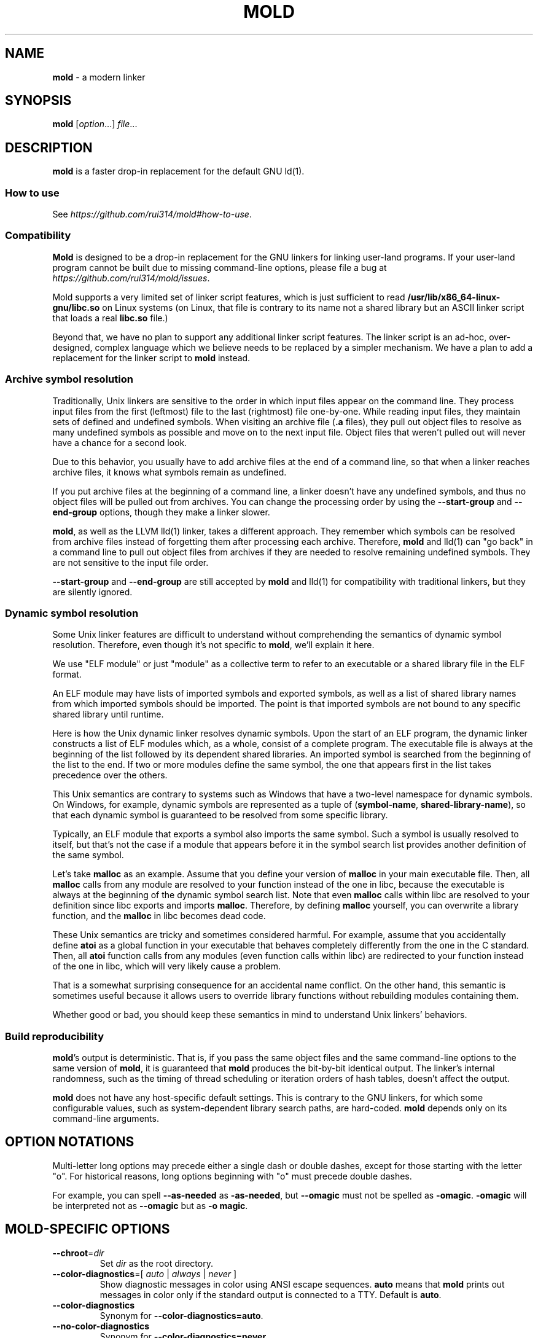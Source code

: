 .\" generated with Ronn-NG/v0.9.1
.\" http://github.com/apjanke/ronn-ng/tree/0.9.1
.TH "MOLD" "1" "August 2024" ""
.SH "NAME"
\fBmold\fR \- a modern linker
.SH "SYNOPSIS"
\fBmold\fR [\fIoption\fR\|\.\|\.\|\.] \fIfile\fR\|\.\|\.\|\.
.SH "DESCRIPTION"
\fBmold\fR is a faster drop\-in replacement for the default GNU ld(1)\.
.SS "How to use"
See \fIhttps://github\.com/rui314/mold#how\-to\-use\fR\.
.SS "Compatibility"
\fBMold\fR is designed to be a drop\-in replacement for the GNU linkers for linking user\-land programs\. If your user\-land program cannot be built due to missing command\-line options, please file a bug at \fIhttps://github\.com/rui314/mold/issues\fR\.
.P
Mold supports a very limited set of linker script features, which is just sufficient to read \fB/usr/lib/x86_64\-linux\-gnu/libc\.so\fR on Linux systems (on Linux, that file is contrary to its name not a shared library but an ASCII linker script that loads a real \fBlibc\.so\fR file\.)
.P
Beyond that, we have no plan to support any additional linker script features\. The linker script is an ad\-hoc, over\-designed, complex language which we believe needs to be replaced by a simpler mechanism\. We have a plan to add a replacement for the linker script to \fBmold\fR instead\.
.SS "Archive symbol resolution"
Traditionally, Unix linkers are sensitive to the order in which input files appear on the command line\. They process input files from the first (leftmost) file to the last (rightmost) file one\-by\-one\. While reading input files, they maintain sets of defined and undefined symbols\. When visiting an archive file (\fB\.a\fR files), they pull out object files to resolve as many undefined symbols as possible and move on to the next input file\. Object files that weren't pulled out will never have a chance for a second look\.
.P
Due to this behavior, you usually have to add archive files at the end of a command line, so that when a linker reaches archive files, it knows what symbols remain as undefined\.
.P
If you put archive files at the beginning of a command line, a linker doesn't have any undefined symbols, and thus no object files will be pulled out from archives\. You can change the processing order by using the \fB\-\-start\-group\fR and \fB\-\-end\-group\fR options, though they make a linker slower\.
.P
\fBmold\fR, as well as the LLVM lld(1) linker, takes a different approach\. They remember which symbols can be resolved from archive files instead of forgetting them after processing each archive\. Therefore, \fBmold\fR and lld(1) can "go back" in a command line to pull out object files from archives if they are needed to resolve remaining undefined symbols\. They are not sensitive to the input file order\.
.P
\fB\-\-start\-group\fR and \fB\-\-end\-group\fR are still accepted by \fBmold\fR and lld(1) for compatibility with traditional linkers, but they are silently ignored\.
.SS "Dynamic symbol resolution"
Some Unix linker features are difficult to understand without comprehending the semantics of dynamic symbol resolution\. Therefore, even though it's not specific to \fBmold\fR, we'll explain it here\.
.P
We use "ELF module" or just "module" as a collective term to refer to an executable or a shared library file in the ELF format\.
.P
An ELF module may have lists of imported symbols and exported symbols, as well as a list of shared library names from which imported symbols should be imported\. The point is that imported symbols are not bound to any specific shared library until runtime\.
.P
Here is how the Unix dynamic linker resolves dynamic symbols\. Upon the start of an ELF program, the dynamic linker constructs a list of ELF modules which, as a whole, consist of a complete program\. The executable file is always at the beginning of the list followed by its dependent shared libraries\. An imported symbol is searched from the beginning of the list to the end\. If two or more modules define the same symbol, the one that appears first in the list takes precedence over the others\.
.P
This Unix semantics are contrary to systems such as Windows that have a two\-level namespace for dynamic symbols\. On Windows, for example, dynamic symbols are represented as a tuple of (\fBsymbol\-name\fR, \fBshared\-library\-name\fR), so that each dynamic symbol is guaranteed to be resolved from some specific library\.
.P
Typically, an ELF module that exports a symbol also imports the same symbol\. Such a symbol is usually resolved to itself, but that's not the case if a module that appears before it in the symbol search list provides another definition of the same symbol\.
.P
Let's take \fBmalloc\fR as an example\. Assume that you define your version of \fBmalloc\fR in your main executable file\. Then, all \fBmalloc\fR calls from any module are resolved to your function instead of the one in libc, because the executable is always at the beginning of the dynamic symbol search list\. Note that even \fBmalloc\fR calls within libc are resolved to your definition since libc exports and imports \fBmalloc\fR\. Therefore, by defining \fBmalloc\fR yourself, you can overwrite a library function, and the \fBmalloc\fR in libc becomes dead code\.
.P
These Unix semantics are tricky and sometimes considered harmful\. For example, assume that you accidentally define \fBatoi\fR as a global function in your executable that behaves completely differently from the one in the C standard\. Then, all \fBatoi\fR function calls from any modules (even function calls within libc) are redirected to your function instead of the one in libc, which will very likely cause a problem\.
.P
That is a somewhat surprising consequence for an accidental name conflict\. On the other hand, this semantic is sometimes useful because it allows users to override library functions without rebuilding modules containing them\.
.P
Whether good or bad, you should keep these semantics in mind to understand Unix linkers' behaviors\.
.SS "Build reproducibility"
\fBmold\fR's output is deterministic\. That is, if you pass the same object files and the same command\-line options to the same version of \fBmold\fR, it is guaranteed that \fBmold\fR produces the bit\-by\-bit identical output\. The linker's internal randomness, such as the timing of thread scheduling or iteration orders of hash tables, doesn't affect the output\.
.P
\fBmold\fR does not have any host\-specific default settings\. This is contrary to the GNU linkers, for which some configurable values, such as system\-dependent library search paths, are hard\-coded\. \fBmold\fR depends only on its command\-line arguments\.
.SH "OPTION NOTATIONS"
Multi\-letter long options may precede either a single dash or double dashes, except for those starting with the letter "o"\. For historical reasons, long options beginning with "o" must precede double dashes\.
.P
For example, you can spell \fB\-\-as\-needed\fR as \fB\-as\-needed\fR, but \fB\-\-omagic\fR must not be spelled as \fB\-omagic\fR\. \fB\-omagic\fR will be interpreted not as \fB\-\-omagic\fR but as \fB\-o magic\fR\.
.SH "MOLD\-SPECIFIC OPTIONS"
.TP
\fB\-\-chroot\fR=\fIdir\fR
Set \fIdir\fR as the root directory\.
.TP
\fB\-\-color\-diagnostics\fR=[ \fIauto\fR | \fIalways\fR | \fInever\fR ]
Show diagnostic messages in color using ANSI escape sequences\. \fBauto\fR means that \fBmold\fR prints out messages in color only if the standard output is connected to a TTY\. Default is \fBauto\fR\.
.TP
\fB\-\-color\-diagnostics\fR
Synonym for \fB\-\-color\-diagnostics=auto\fR\.
.TP
\fB\-\-no\-color\-diagnostics\fR
Synonym for \fB\-\-color\-diagnostics=never\fR\.
.TP
\fB\-\-detach\fR, `\-\-no\-detach
Permit or do not permit mold to create a debug info file in the background\.
.TP
\fB\-\-fork\fR, \fB\-\-no\-fork\fR
Spawn a child process and let it do the actual linking\. When linking a large program, the OS kernel can take a few hundred milliseconds to terminate a \fBmold\fR process\. \fB\-\-fork\fR hides that latency\. By default, it does fork\.
.TP
\fB\-\-perf\fR
Print performance statistics\.
.TP
\fB\-\-print\-dependencies\fR
Print out dependency information for input files\.
.IP
Each line of the output for this option shows which file depends on which file to use a specific symbol\. This option is useful for debugging why some object file in a static archive got linked or why some shared library is kept in an output file's dependency list even with \fB\-\-as\-needed\fR\.
.TP
\fB\-\-relocatable\-merge\-sections\fR
By default, \fBmold\fR doesn't merge input sections by name when merging input object files into a single output object file for \fB\-r\fR\. For example, \fB\.text\.foo\fR and \fB\.text\.bar\fR aren't merged for \fB\-r\fR even though they are merged into \fB\.text\fR based on the default section merging rules\.
.IP
This option changes the behavior so that \fBmold\fR merges input sections by name by the default section merging rules\.
.TP
\fB\-\-repro\fR
Archive input files, as well as a text file containing command line options, in a tar file so that you can run \fBmold\fR with the exact same inputs again\. This is useful for reporting a bug with a reproducer\. The output filename is \fBpath/to/output\.tar\fR, where \fBpath/to/output\fR is an output filename specified by \fB\-o\fR\.
.TP
\fB\-\-reverse\-sections\fR
Reverse the order of input sections before assigning them the offsets in the output file\.
.IP
This option is useful for finding bugs that depend on the initialization order of global objects\. In C++, constructors of global objects in a single source file are guaranteed to be executed in the source order, but there's no such guarantee across compilation units\. Usually, constructors are executed in the order given to the linker, but depending on it is a mistake\.
.IP
By reversing the order of input sections using \fB\-\-reverse\-sections\fR, you can easily test that your program works in the reversed initialization order\.
.TP
\fB\-\-run\fR \fIcommand\fR \fIarg\fR\|\.\|\.\|\.
Run \fIcommand\fR with \fBmold\fR as \fB/usr/bin/ld\fR\. Specifically, \fBmold\fR runs a given command with the \fBLD_PRELOAD\fR environment set to intercept exec(3) family functions and replaces \fBargv[0]\fR with itself if it is \fBld\fR, \fBld\.gold\fR, or \fBld\.lld\fR\.
.TP
\fB\-\-separate\-debug\-file\fR, \fB\-\-separate\-debug\-file\fR=\fIfile\fR
Bundle debug info sections into a separate file instead of embedding them in an output executable or a shared library\. mold creates a debug info file in the background by default, so that you can start running your executable as soon as possible\.
.IP
By default, the debug info file is created in the same directory as is the output file, with the \fB\.dbg\fR file extension\. That filename is embedded into the output file so that \fBgdb\fR can automatically find the debug info file for the output file\. For more info about gdb features related to separate debug files, see \fIhttps://sourceware\.org/gdb/current/onlinedocs/gdb\.html/Separate\-Debug\-Files\.html\fR\.
.IP
mold holds a file lock with flock(2) while creating a debug info file in the background\.
.IP
If you don't want to create a debug info file in the background, pass the \fB\-\-no\-detach\fR option\.
.TP
\fB\-\-shuffle\-sections\fR, \fB\-\-shuffle\-sections\fR=\fInumber\fR
Randomize the output by shuffling the order of input sections before assigning them the offsets in the output file\. If a \fInumber\fR is given, it's used as a seed for the random number generator, so that the linker produces the same output for the same seed\. If no seed is given, a random number is used as a seed\.
.IP
This option is useful for benchmarking\. Modern CPUs are sensitive to a program's memory layout\. A seemingly benign change in program layout, such as a small size increase of a function in the middle of a program, can affect the program's performance\. Therefore, even if you write new code and get a good benchmark result, it is hard to say whether the new code improves the program's performance; it is possible that the new memory layout happens to perform better\.
.IP
By running a benchmark multiple times with randomized memory layouts using \fB\-\-shuffle\-sections\fR, you can isolate your program's real performance number from the randomness caused by memory layout changes\.
.TP
\fB\-\-spare\-program\-headers\fR=\fInumber\fR
Append the given number of \fBPT_NULL\fR entries to the end of the program header, so that post\-link processing tools can easily add new segments by overwriting the null entries\.
.IP
Note that ELF requires all \fBPT_LOAD\fR segments to be sorted by \fBp_vaddr\fR\. Therefore, if you add a new LOAD segment, you may need to sort the entire program header\.
.TP
\fB\-\-stats\fR
Print input statistics\.
.TP
\fB\-\-thread\-count\fR=\fIcount\fR
Use \fIcount\fR number of threads\.
.TP
\fB\-\-threads\fR, \fB\-\-no\-threads\fR
Use multiple threads\. By default, \fBmold\fR uses as many threads as the number of cores or 32, whichever is smaller\. The reason it is capped at 32 is because \fBmold\fR doesn't scale well beyond that point\. To use only one thread, pass \fB\-\-no\-threads\fR or \fB\-\-thread\-count=1\fR\.
.TP
\fB\-\-quick\-exit\fR, \fB\-\-no\-quick\-exit\fR
Use or do not use \fBquick_exit\fR to exit\.
.TP
\fB\-z rewrite\-endbr\fR, \fB\-z norewrite\-endbr\fR
As a security measure, some CPU instruction sets have recently gained a feature to protect control flow integrity by disallowing indirect branches by default\. If the feature is enabled, the instruction that is executed immediately after an indirect branch must be an branch target marker instruction, or a CPU\-level fault will raise\. The marker instruction is also known as "landing pad" instruction, to which indirect branches can land\. This feature makes ROP attacks harder to conduct\.
.IP
To use the feature, a function whose pointer is taken needs to begin with a landing pad because a function call via a function pointer is compiled to an indirect branch\. On the other hand, if a function is called only directly (i\.e\. referred to only by \fIdirect\fR branch instructions), it doesn't have to begin with it\.
.IP
By default, the compiler always emits a landing pad at the beginning of each global function because it doesn't know whether or not the function's pointer is taken in another translation unit\. As a result, the resulting binary has more attack surface than necessary\.
.IP
If \fB\-\-rewrite\-endbr\fR is given, mold conducts a whole program analysis to identify functions whose addresses are actually taken and rewrites landing pads with no\-ops for non\-address\-taken functions, reducing the attack surface\.
.IP
This feature is currently available only on x86\-64\.
.SH "GNU\-COMPATIBLE OPTIONS"
.TP
\fB\-\-help\fR
Report usage information to stdout and exit\.
.TP
\fB\-v\fR, \fB\-\-version\fR
Report version information to stdout\.
.TP
\fB\-V\fR
Report version and target information to stdout\.
.TP
\fB\-E\fR, \fB\-\-export\-dynamic\fR, \fB\-\-no\-export\-dynamic\fR
When creating an executable, using the \fB\-E\fR option causes all global symbols to be put into the dynamic symbol table, so that the symbols are visible from other ELF modules at runtime\.
.IP
By default, or if \fB\-\-no\-export\-dynamic\fR is given, only symbols that are referenced by DSOs at link\-time are exported from an executable\.
.TP
\fB\-F\fR \fIlibname\fR, \fB\-\-filter\fR=\fIlibname\fR
Set the \fBDT_FILTER\fR dynamic section field to \fIlibname\fR\.
.TP
\fB\-I\fR \fIfile\fR, \fB\-\-dynamic\-linker\fR=\fIfile\fR, \fB\-\-no\-dynamic\-linker\fR
Set the dynamic linker path to \fIfile\fR\. If no \fB\-I\fR option is given, or if \fB\-\-no\-dynamic\-linker\fR is given, no dynamic linker path is set to an output file\. This is contrary to the GNU linkers which set a default dynamic linker path in that case\. This difference doesn't usually make any difference because the compiler driver always passes \fB\-I\fR to the linker\.
.TP
\fB\-L\fR \fIdir\fR, \fB\-\-library\-path\fR=\fIdir\fR
Add \fIdir\fR to the list of library search paths from which \fBmold\fR searches libraries for the \fB\-l\fR option\.
.IP
Unlike the GNU linkers, \fBmold\fR does not have default search paths\. This difference doesn't usually make any difference because the compiler driver always passes all necessary search paths to the linker\.
.TP
\fB\-M\fR, \fB\-\-print\-map\fR
Write a map file to stdout\.
.TP
\fB\-N\fR, \fB\-\-omagic\fR, \fB\-\-no\-omagic\fR
Force \fBmold\fR to emit an output file with an old\-fashioned memory layout\. First, it makes the first data segment not aligned to a page boundary\. Second, text segments are marked as writable if the option is given\.
.TP
\fB\-S\fR, \fB\-\-strip\-debug\fR
Omit \fB\.debug_*\fR sections from the output file\.
.TP
\fB\-T\fR \fIfile\fR, \fB\-\-script\fR=\fIfile\fR
Read linker script from \fIfile\fR\.
.TP
\fB\-X\fR, \fB\-\-discard\-locals\fR
Discard temporary local symbols to reduce the sizes of the symbol table and the string table\. Temporary local symbols are local symbols starting with \fB\.L\fR\. Compilers usually generate such symbols for unnamed program elements such as string literals or floating\-point literals\.
.TP
\fB\-e\fR \fIsymbol\fR, \fB\-\-entry\fR=\fIsymbol\fR:

.TP
\fB\-f\fR \fIshlib\fR, \fB\-\-auxiliary\fR=\fIshlib\fR
Set the \fBDT_AUXILIARY\fR dynamic section field to \fIshlib\fR\.
.TP
\fB\-h\fR \fIlibname\fR, \fB\-\-soname\fR=\fIlibname\fR
Set the \fBDT_SONAME\fR dynamic section field to \fIlibname\fR\. This option is used when creating a shared object file\. Typically, when you create \fBlibfoo\.so\fR, you want to pass \fB\-\-soname=foo\fR to a linker\.
.TP
\fB\-l\fR \fIlibname\fR
Search for \fBlib\fR\fIlibname\fR\fB\.so\fR or \fBlib\fR\fIlibname\fR\fB\.a\fR from library search paths\.
.TP
\fB\-m\fR \fItarget\fR
Choose a \fItarget\fR\.
.TP
\fB\-o\fR \fIfile\fR, \fB\-\-output\fR=\fIfile\fR
Use \fIfile\fR as the output file name instead of the default name \fBa\.out\fR\.
.TP
\fB\-r\fR, \fB\-\-relocatable\fR
Instead of generating an executable or a shared object file, combine input object files to generate another object file that can be used as an input to a linker\.
.TP
\fB\-s\fR, \fB\-\-strip\-all\fR
Omit \fB\.symtab\fR section from the output file\.
.TP
\fB\-u\fR \fIsymbol\fR, \fB\-\-undefined\fR=\fIsymbol\fR
If \fIsymbol\fR remains as an undefined symbol after reading all object files, and if there is a static archive that contains an object file defining \fIsymbol\fR, pull out the object file and link it so that the output file contains a definition of \fIsymbol\fR\.
.TP
\fB\-y\fR \fIsymbol\fR, \fB\-\-trace\-symbol\fR=\fIsymbol\fR
Trace references to \fIsymbol\fR\.
.TP
\fB\-\-Bdynamic\fR
Link against shared libraries\.
.TP
\fB\-\-Bstatic\fR
Do not link against shared libraries\.
.TP
\fB\-\-Bsymbolic\fR
When creating a shared library, make global symbols export\-only (i\.e\. do not import the same symbol)\. As a result, references within a shared library are always resolved locally, negating symbol override at runtime\. See "Dynamic symbol resolution" for more information about symbol imports and exports\.
.TP
\fB\-\-Bsymbolic\-functions\fR
This option has the same effect as \fB\-\-Bsymbolic\fR but works only for function symbols\. Data symbols remain being both imported and exported\.
.TP
\fB\-\-Bsymbolic\-non\-weak\fR
This option has the same effect as \fB\-\-Bsymbolic\fR but works only for non\-weak symbols\. Weak symbols remain being both imported and exported\.
.TP
\fB\-\-Bsymbolic\-non\-weak\-functions\fR
This option has the same effect as \fB\-\-Bsymbolic\fR but works only for non\-weak function symbols\. Data symbols and weak function symbols remain being both imported and exported\.
.TP
\fB\-\-Bno\-symbolic\fR
Cancel \fB\-\-Bsymbolic\fR, \fB\-\-Bsymbolic\-functions\fR, \fB\-\-Bsymbolic\-non\-weak\fR and \fB\-\-Bsymbolic\-non\-weak\-functions\fR\.
.TP
\fB\-\-Map\fR=\fIfile\fR
Write map file to \fIfile\fR\.
.TP
\fB\-\-Tbss\fR=\fIaddress\fR
Alias for \fB\-\-section\-start=\.bss=\fR\fIaddress\fR\.
.TP
\fB\-\-Tdata\fR=\fIaddress\fR
Alias for \fB\-\-section\-start=\.data=\fR\fIaddress\fR\.
.TP
\fB\-\-Ttext\fR=\fIaddress\fR
Alias for \fB\-\-section\-start=\.text=\fR\fIaddress\fR\.
.TP
\fB\-\-allow\-multiple\-definition\fR
Normally, the linker reports an error if there are more than one definition of a symbol\. This option changes the default behavior so that it doesn't report an error for duplicate definitions and instead use the first definition\.
.TP
\fB\-\-allow\-shlib\-undefined\fR, \fB\-\-no\-allow\-shlib\-undefined\fR
Even if mold succeeds in linking a main executable without undefined symbol errors, you may still encounter symbol lookup errors at runtime because the dynamic linker cannot find some symbols in shared libraries in any ELF module\. This occurs because mold ignores undefined symbols in shared libraries by default\.
.IP
If you pass \fB\-\-no\-allow\-shlib\-undefined\fR, mold verifies that undefined symbols in shared libraries given to the linker can be resolved at link\-time\. In other words, this converts the runtime error to a link\-time error\.
.IP
Note that you need to pass all shared libraries, including indirectly dependent ones, to the linker as arguments for \fB\-l\fR\. If a shared library depends on a library that's not passed to the linker, the verification will be skipped for that file\.
.TP
\fB\-\-as\-needed\fR, \fB\-\-no\-as\-needed\fR
By default, shared libraries given to the linker are unconditionally added to the list of required libraries in an output file\. However, shared libraries after \fB\-\-as\-needed\fR are added to the list only when at least one symbol is actually used by the output file\. In other words, shared libraries after \fB\-\-as\-needed\fR are not added to the list of needed libraries if they are not needed by a program\.
.IP
The \fB\-\-no\-as\-needed\fR option restores the default behavior for subsequent files\.
.TP
\fB\-\-build\-id\fR=[ \fBmd5\fR | \fBsha1\fR | \fBsha256\fR | \fBuuid\fR | \fB0x\fR\fIhexstring\fR | \fBnone\fR ]
Create a \fB\.note\.gnu\.build\-id\fR section containing a byte string to uniquely identify an output file\. \fBsha256\fR compute a 256\-bit cryptographic hash of an output file and set it to build\-id\. \fBmd5\fR and \fBsha1\fR compute the same hash but truncate it to 128 and 160 bits, respectively, before setting it to build\-id\. \fBuuid\fR sets a random 128\-bit UUID\. \fB0x\fR\fIhexstring\fR sets \fIhexstring\fR\.
.TP
\fB\-\-build\-id\fR
Synonym for \fB\-\-build\-id=sha256\fR\.
.TP
\fB\-\-no\-build\-id\fR
Synonym for \fB\-\-build\-id=none\fR\.
.TP
\fB\-\-compress\-debug\-sections\fR=[ \fBzlib\fR | \fBzlib\-gabi\fR | \fBzstd\fR | \fBnone\fR ]
Compress DWARF debug info (\fB\.debug_*\fR sections) using the zlib or zstd compression algorithm\. \fBzlib\-gabi\fR is an alias for \fBzlib\fR\.
.TP
\fB\-\-defsym\fR=\fIsymbol\fR=\fIvalue\fR
Define \fIsymbol\fR as an alias for \fIvalue\fR\.
.IP
\fIvalue\fR is either an integer (in decimal or hexadecimal with \fB0x\fR prefix) or a symbol name\. If an integer is given as a value, \fIsymbol\fR is defined as an absolute symbol with the given value\.
.TP
\fB\-\-default\-symver\fR
Use soname as a symbol version and append that version to all symbols\.
.TP
\fB\-\-demangle\fR, \fB\-\-no\-demangle\fR
Demangle C++ and Rust symbols in log messages\.
.TP
\fB\-\-dependency\-file\fR=\fIfile\fR
Write a dependency file to \fIfile\fR\. The contents of the written file is readable by make(1), which defines only one rule with the linker's output file as a target and all input files as its prerequisites\. Users are expected to include the generated dependency file into a Makefile to automate the dependency management\. This option is analogous to the compiler's \fB\-MM \-MF\fR options\.
.TP
\fB\-\-dynamic\-list\fR=\fIfile\fR
Read a list of dynamic symbols from \fIfile\fR\. Same as \fB\-\-export\-dynamic\-symbol\-list\fR, except that it implies \fB\-\-Bsymbolic\fR\. If \fIfile\fR does not exist in the current directory, it is searched from library search paths for the sake of compatibility with GNU ld\.
.TP
\fB\-\-eh\-frame\-hdr\fR, \fB\-\-no\-eh\-frame\-hdr\fR
Create \fB\.eh_frame_hdr\fR section\.
.TP
\fB\-\-emit\-relocs\fR
The linker usually "consumes" relocation sections\. That is, the linker applies relocations to other sections, and relocation sections themselves are discarded\.
.IP
The \fB\-\-emit\-relocs\fR instructs the linker to leave relocation sections in the output file\. Some post\-link binary analysis or optimization tools such as LLVM Bolt need them\.
.TP
\fB\-\-enable\-new\-dtags\fR, \fB\-\-disable\-new\-dtags\fR
By default, \fBmold\fR emits \fBDT_RUNPATH\fR for \fB\-\-rpath\fR\. If you pass \fB\-\-disable\-new\-dtags\fR, \fBmold\fR emits \fBDT_RPATH\fR for \fB\-\-rpath\fR instead\.
.TP
\fB\-\-execute\-only\fR:

.TP
\fB\-\-exclude\-libs\fR=\fIlibraries\fR \|\.\|\.\|\.
Mark all symbols in the given \fIlibraries\fR hidden\.
.TP
\fB\-\-export\-dynamic\-symbol\fR=\fIsymbol\fR
Put symbols matching \fIsymbol\fR in the dynamic symbol table\. \fIsymbol\fR may be a glob pattern in the same syntax as for the \fB\-\-export\-dynamic\-symbol\-list\fR or \fB\-\-version\-script\fR options\.
.TP
\fB\-\-export\-dynamic\-symbol\-list\fR=\fIfile\fR
Read a list of dynamic symbols from \fIfile\fR\.
.TP
\fB\-\-fatal\-warnings\fR, \fB\-\-no\-fatal\-warnings\fR
Treat warnings as errors\.
.TP
\fB\-\-fini\fR=\fIsymbol\fR
Call \fIsymbol\fR at unload\-time\.
.TP
\fB\-\-gc\-sections\fR, \fB\-\-no\-gc\-sections\fR
Remove unreferenced sections\.
.TP
\fB\-\-gdb\-index\fR
Create a \fB\.gdb_index\fR section to speed up GNU debugger\. To use this, you need to compile source files with the \fB\-ggnu\-pubnames\fR compiler flag\.
.TP
\fB\-\-hash\-style\fR=[ \fBsysv\fR | \fBgnu\fR | \fBboth\fR | \fBnone\fR ]
Set hash style\.
.TP
\fB\-\-icf\fR=[ \fBsafe\fR | \fBall\fR | \fBnone\fR ], \fB\-\-no\-icf\fR
It is not uncommon for a program to contain many identical functions that differ only in name\. For example, a C++ template \fBstd::vector\fR is very likely to be instantiated to the identical code for \fBstd::vector<int>\fR and \fBstd::vector<unsigned>\fR because the container cares only about the size of the parameter type\. Identical Code Folding (ICF) is a size optimization to identify and merge such identical functions\.
.IP
If \fB\-\-icf=all\fR is given, \fBmold\fR tries to merge all identical functions\. This reduces the size of the output most, but it is not a "safe" optimization\. It is guaranteed in C and C++ that two pointers pointing two different functions will never be equal, but \fB\-\-icf=all\fR breaks that assumption as two identical functions have the same address after merging\. So a care must be taken when you use this flag that your program does not depend on the function pointer uniqueness\.
.IP
\fB\-\-icf=safe\fR is a flag to merge functions only when it is safe to do so\. That is, if a program does not take an address of a function, it is safe to merge that function with other function, as you cannot compare a function pointer with something else without taking an address of a function\.
.IP
\fB\-\-icf=safe\fR needs to be used with a compiler that supports \fB\.llvm_addrsig\fR section which contains the information as to what symbols are address\-taken\. LLVM/Clang supports that section by default\. Since GCC does not support it yet, you cannot use \fB\-\-icf=safe\fR with GCC (it doesn't do any harm but can't optimize at all\.)
.IP
\fB\-\-icf=none\fR and \fB\-\-no\-icf\fR disables ICF\.
.TP
\fB\-\-ignore\-data\-address\-equality\fR
Make ICF to merge not only functions but also data\. This option should be used in combination with \fB\-\-icf=all\fR\.
.TP
\fB\-\-image\-base\fR=\fIaddr\fR
Set the base address to \fIaddr\fR\.
.TP
\fB\-\-init\fR=\fIsymbol\fR
Call \fIsymbol\fR at load\-time\.
.TP
\fB\-\-no\-undefined\fR
Report undefined symbols (even with \fB\-\-shared\fR)\.
.TP
\fB\-\-noinhibit\-exec\fR
Create an output file even if errors occur\.
.TP
\fB\-\-pack\-dyn\-relocs\fR=[ \fBrelr\fR | \fBnone\fR ]
If \fBrelr\fR is specified, all \fBR_*_RELATIVE\fR relocations are put into \fB\.relr\.dyn\fR section instead of \fB\.rel\.dyn\fR or \fB\.rela\.dyn\fR section\. Since \fB\.relr\.dyn\fR section uses a space\-efficient encoding scheme, specifying this flag can reduce the size of the output\. This is typically most effective for position\-independent executable\.
.IP
Note that a runtime loader has to support \fB\.relr\.dyn\fR to run executables or shared libraries linked with \fB\-\-pack\-dyn\-relocs=relr\fR\. As of 2022, only ChromeOS, Android and Fuchsia support it\.
.TP
\fB\-\-package\-metadata\fR=\fIstring\fR, \fB\-\-encoded\-package\-metadata\fR=\fIstring\fR
Embed \fIstring\fR to a \fB\.note\.package\fR section\. This option is intended to be used by a package management command such as rpm(8) to embed metadata regarding a package to each executable file\.
.IP
The difference between \fB\-\-package\-metadata\fR and \fB\-\-encoded\-package\-metadata\fR is that the former takes a plain string while the latter takes a percent\-encoded string\. In other words, \fB\-\-package\-metadata={"foo":"bar"}\fR is equivalent to \fB\-\-encoded\-package\-metadata=%7B%22foo%22%3A%22bar%22%7D\fR\. The latter option is useful to use with the compiler's \fB\-Wl,\fR option because you can escape commas in a JSON string, which would otherwise be interpreted as an argument separator by the compiler\.
.TP
\fB\-\-pie\fR, \fB\-\-pic\-executable\fR, \fB\-\-no\-pie\fR, \fB\-\-no\-pic\-executable\fR
Create a position\-independent executable\.
.TP
\fB\-\-print\-gc\-sections\fR, \fB\-\-no\-print\-gc\-sections\fR
Print removed unreferenced sections\.
.TP
\fB\-\-print\-icf\-sections\fR, \fB\-\-no\-print\-icf\-sections\fR
Print folded identical sections\.
.TP
\fB\-\-push\-state\fR, \fB\-\-pop\-state\fR
\fB\-\-push\-state\fR saves the current values of \fB\-\-as\-needed\fR, \fB\-\-whole\-archive\fR, \fB\-\-static\fR, and \fB\-\-start\-lib\fR\. The saved values can be restored by pop\-state\.
.IP
\fB\-\-push\-state\fR and \fB\-\-pop\-state\fR pairs can nest\.
.IP
These options are useful when you want to construct linker command line options programmatically\. For example, if you want to link \fBlibfoo\.so\fR by as\-needed basis but don't want to change the global state of \fB\-\-as\-needed\fR, you can append \fB\-\-push\-state \-\-as\-needed \-lfoo \-\-pop\-state\fR to the linker command line options\.
.TP
\fB\-\-relax, \-\-no\-relax\fR
Rewrite machine instructions with more efficient ones for some relocations\. The feature is enabled by default\.
.TP
\fB\-\-require\-defined\fR=\fIsymbol\fR
Like \fB\-\-undefined\fR, except the new symbol must be defined by the end of the link\.
.TP
\fB\-\-retain\-symbols\-file\fR=\fIfile\fR
Keep only symbols listed in \fIfile\fR\. \fIfile\fR is a text file containing a symbol name on each line\. \fBmold\fR discards all local symbols as well as global symbol that are not in \fIfile\fR\. Note that this option removes symbols only from \fB\.symtab\fR section and does not affect \fB\.dynsym\fR section, which is used for dynamic linking\.
.TP
\fB\-\-rpath\fR=\fIdir\fR
Add \fIdir\fR to runtime search paths\.
.TP
\fB\-\-section\-start\fR=\fIsection\fR=\fIaddress\fR
Set \fIaddress\fR to section\. \fIaddress\fR is a hexadecimal number that may start with an optional \fB0x\fR\.
.TP
\fB\-\-shared\fR, \fB\-\-Bshareable\fR
Create a share library\.
.TP
\fB\-\-spare\-dynamic\-tags\fR=\fInumber\fR
Append the given number of \fBDT_NULL\fR entries to the end of the \fB\.dynamic\fR section, so that post\-link processing tools can easily add new dynamic tags by overwriting the null entries\.
.TP
\fB\-\-start\-lib\fR, \fB\-\-end\-lib\fR
Handle object files between \fB\-\-start\-lib\fR and \fB\-\-end\-lib\fR as if they were in an archive file\. That means object files between them are linked only when they are needed to resolve undefined symbols\. The options are useful if you want to link object files only when they are needed but want to avoid the overhead of running ar(3)\.
.TP
\fB\-\-static\fR
Do not link against shared libraries\.
.TP
\fB\-\-sysroot\fR=\fIdir\fR
Set target system root directory to \fIdir\fR\.
.TP
\fB\-\-trace\fR
Print name of each input file\.
.TP
\fB\-\-undefined\-glob\fR=\fIpattern\fR
Synonym for \fB\-\-undefined\fR, except that \fB\-\-undefined\-glob\fR takes a glob pattern instead of just a single symbol name\.
.TP
\fB\-\-undefined\-version\fR, \fB\-\-no\-undefined\-version\fR
By default, \fBmold\fR warns on a symbol specified by a version script or by \fB\-\-export\-dynamic\-symbol\fR if it is not defined\. You can silence the warning by \fB\-\-undefined\-version\fR\.
.TP
\fB\-\-unique\fR=\fIpattern\fR
Don't merge input sections that match the given glob pattern \fIpattern\fR\.
.TP
\fB\-\-unresolved\-symbols\fR=[ \fBreport\-all\fR | \fBignore\-all\fR | \fBignore\-in\-object\-files\fR | \fBignore\-in\-shared\-libs\fR ]
How to handle undefined symbols\.
.TP
\fB\-\-version\-script\fR=\fIfile\fR
Read version script from \fIfile\fR\. If \fIfile\fR does not exist in the current directory, it is searched from library search paths for the sake of compatibility with GNU ld\.
.TP
\fB\-\-warn\-common\fR, \fB\-\-no\-warn\-common\fR
Warn about common symbols\.
.TP
\fB\-\-warn\-once\fR
Only warn once for each undefined symbol instead of warn for each relocation referring an undefined symbol\.
.TP
\fB\-\-warn\-unresolved\-symbols\fR, \fB\-\-error\-unresolved\-symbols\fR
Normally, the linker reports an error for unresolved symbols\. \fB\-\-warn\-unresolved\-symbols\fR option turns it into a warning\. \fB\-\-error\-unresolved\-symbols\fR option restores the default behavior\.
.TP
\fB\-\-whole\-archive\fR, \fB\-\-no\-whole\-archive\fR
When archive files (\fB\.a\fR files) are given to the linker, only object files that are needed to resolve undefined symbols are extracted from them and linked to an output file\. \fB\-\-whole\-archive\fR changes that behavior for subsequent archives so that the linker extracts all object files and links them to an output\. For example, if you are creating a shared object file and you want to include all archive members to the output, you should pass \fB\-\-whole\-archive\fR\. \fB\-\-no\-whole\-archive\fR restores the default behavior for subsequent archives\.
.TP
\fB\-\-wrap\fR=\fIsymbol\fR
Make \fIsymbol\fR be resolved to \fB__wrap_\fR\fIsymbol\fR\. The original symbol can be resolved as \fB__real_\fR\fIsymbol\fR\. This option is typically used for wrapping an existing function\.
.TP
\fB\-z cet\-report\fR=[ \fBwarning\fR | \fBerror\fR | \fBnone\fR ]
Intel Control\-flow Enforcement Technology (CET) is a new x86 feature available since Tiger Lake which is released in 2020\. It defines new instructions to harden security to protect programs from control hijacking attacks\. You can tell the compiler to use the feature by specifying the \fB\-fcf\-protection\fR flag\.
.IP
\fB\-z cet\-report\fR flag is used to make sure that all object files were compiled with a correct \fB\-fcf\-protection\fR flag\. If \fBwarning\fR or \fBerror\fR are given, \fBmold\fR prints out a warning or an error message if an object file was not compiled with the compiler flag\.
.IP
\fBmold\fR looks for \fBGNU_PROPERTY_X86_FEATURE_1_IBT\fR bit and \fBGNU_PROPERTY_X86_FEATURE_1_SHSTK\fR bit in \fB\.note\.gnu\.property\fR section to determine whether or not an object file was compiled with \fB\-fcf\-protection\fR\.
.TP
\fB\-z now\fR, \fB\-z lazy\fR
By default, functions referring to other ELF modules are resolved by the dynamic linker when they are called for the first time\. \fB\-z now\fR marks an executable or a shared library file so that all dynamic symbols are resolved when a file is loaded to memory\. \fB\-z lazy\fR restores the default behavior\.
.TP
\fB\-z origin\fR
Mark object requiring immediate \fB$ORIGIN\fR processing at runtime\.
.TP
\fB\-z ibt\fR
Turn on \fBGNU_PROPERTY_X86_FEATURE_1_IBT\fR bit in \fB\.note\.gnu\.property\fR section to indicate that the output uses IBT\-enabled PLT\. This option implies \fB\-z ibtplt\fR\.
.TP
\fB\-z ibtplt\fR
Generate Intel Branch Tracking (IBT)\-enabled PLT which is the default on x86\-64\. This is the default\.
.TP
\fB\-z execstack\fR, \fB\-z noexecstack\fR
By default, the pages for the stack area (i\.e\. the pages where local variables reside) are not executable for security reasons\. \fB\-z execstack\fR makes it executable\. \fB\-z noexecstack\fR restores the default behavior\.
.TP
\fB\-z keep\-text\-section\-prefix\fR, \fB\-z nokeep\-text\-section\-prefix\fR
Keep \fB\.text\.hot\fR, \fB\.text\.unknown\fR, \fB\.text\.unlikely\fR, \fB\.text\.startup\fR, and \fB\.text\.exit\fR as separate sections in the final binary instead of merging them as \fB\.text\fR\.
.TP
\fB\-z rodynamic\fR
Make the \fB\.dynamic\fR section read\-only\.
.TP
\fB\-z relro\fR, \fB\-z norelro\fR
Some sections such as \fB\.dynamic\fR have to be writable only during a module is being loaded to memory\. Once the dynamic linker finishes its job, such sections won't be mutated by anyone\. As a security mitigation, it is preferred to make such segments read\-only during program execution\.
.IP
\fB\-z relro\fR puts such sections into a special segment called \fBrelro\fR\. The dynamic linker makes a relro segment read\-only after it finishes its job\.
.IP
By default, \fBmold\fR generates a relro segment\. \fB\-z norelro\fR disables the feature\.
.TP
\fB\-z sectionheader\fR, \fB\-z nosectionheader\fR
\fB\-z nosectionheader\fR tell the linker to omit the section header\. By default, the linker does not omit the section header\.
.TP
\fB\-z separate\-loadable\-segments\fR, \fB\-z separate\-code\fR, \fB\-z noseparate\-code\fR
If one memory page contains multiple segments, the page protection bits are set in such a way that the needed attributes (writable or executable) are satisfied for all segments\. This usually happens at a boundary of two segments with two different attributes\.
.IP
\fBseparate\-loadable\-segments\fR adds paddings between segments with different attributes so that they do not share the same page\. This is the default\.
.IP
\fBseparate\-code\fR adds paddings only between executable and non\-executable segments\.
.IP
\fBnoseparate\-code\fR does not add any paddings between segments\.
.TP
\fB\-z defs\fR, \fB\-z nodefs\fR
Report undefined symbols (even with \fB\-\-shared\fR)\.
.TP
\fB\-z shstk\fR
Enforce shadow stack by turning \fBGNU_PROPERTY_X86_FEATURE_1_SHSTK\fR bit in \fB\.note\.gnu\.property\fR output section\. Shadow stack is part of Intel Control\-flow Enforcement Technology (CET), which is available since Tiger Lake (2020)\.
.TP
\fB\-z start_stop_visibility\fR=[ \fBhidden\fR | \fBprotected\fR ]
If a section name is valid as a C identifier (i\.e\., it matches \fB/^[_a\-zA\-Z][_a\-zA\-Z0\-9]*$/\fR), mold creates \fB__start_SECNAME\fR and \fB__stop_SECNAME\fR symbols to mark the beginning and end of the section, where \fBSECNAME\fR is the section name\.
.IP
You can make these marker symbols visible from other ELF modules by passing \fB\-z start_stop_visibility=protected\fR\. Default is \fBhidden\fR\.
.TP
\fB\-z text\fR, \fB\-z notext\fR, \fB\-z textoff\fR
\fBmold\fR by default reports an error if dynamic relocations are created in read\-only sections\. If \fB\-z notext\fR or \fB\-z textoff\fR are given, \fBmold\fR creates such dynamic relocations without reporting an error\. \fB\-z text\fR restores the default behavior\.
.TP
\fB\-z max\-page\-size\fR=\fInumber\fR
Some CPU ISAs support multiple memory page sizes\. This option specifies the maximum page size that an output binary can run on\. In general, binaries built for a larger page size can run on a system with a smaller page size, but not vice versa\. The default value is 4 KiB for i386, x86\-64, and RISC\-V, and 64 KiB for ARM64\.
.TP
\fB\-z nodefaultlib\fR
Make the dynamic loader ignore default search paths\.
.TP
\fB\-z nodelete\fR
Mark DSO non\-deletable at runtime\.
.TP
\fB\-z nodlopen\fR
Mark DSO not available to dlopen(3)\. This option makes it possible for the linker to optimize thread\-local variable accesses by rewriting instructions for some targets\.
.TP
\fB\-z nodump\fR
Mark DSO not available to dldump(3)\.
.TP
\fB\-z nocopyreloc\fR
Do not create copy relocations\.
.TP
\fB\-z initfirst\fR
Mark DSO to be initialized first at runtime\.
.TP
\fB\-z interpose\fR
Mark object to interpose all DSOs but executable\.
.TP
\fB\-(\fR, \fB\-)\fR, \fB\-EL\fR, \fB\-O\fR\fInumber\fR, \fB\-\-dc\fR, \fB\-\-dp\fR, \fB\-\-end\-group\fR, \fB\-\-no\-add\-needed\fR, \fB\-\-no\-copy\-dt\-needed\-entries\fR, \fB\-\-nostdlib\fR, \fB\-\-rpath\-link=Ar dir\fR, \fB\-\-sort\-common\fR, \fB\-\-sort\-section\fR, \fB\-\-start\-group\fR, \fB\-\-warn\-constructors\fR, \fB\-\-warn\-once\fR, \fB\-\-fix\-cortex\-a53\-835769\fR, \fB\-\-fix\-cortex\-a53\-843419\fR, \fB\-z combreloc\fR, \fB\-z common\-page\-size\fR, \fB\-z nocombreloc\fR
Ignored
.SH "ENVIRONMENT VARIABLES"
.TP
\fBMOLD_JOBS\fR
If this variable is set to \fB1\fR, only one \fBmold\fR process will run at a time\. If a new mold process is initiated while another is already active, the new process will wait until the active one completes before starting\.
.IP
The primary reason for this environment variable is to minimize peak memory usage\. Since mold is designed to operate with high parallelism, running multiple mold instances simultaneously may not be beneficial\. If you execute N instances of mold concurrently, it could require N times the time and N times the memory\. On the other hand, running them one after the other might still take N times longer, but the peak memory usage would be the same as running just a single instance\.
.IP
If your build system invokes multiple linker processes simultaneously and some of them often get killed due to out\-of\-memory errors, you might consider setting this environment variable to \fB1\fR to see if it addresses the OOM issue\.
.IP
Currently, any value other than \fB1\fR is silently ignored\.
.TP
\fBMOLD_DEBUG\fR
If this variable is set to a non\-empty string, \fBmold\fR embeds its command\-line options in the output file's \fB\.comment\fR section\.
.TP
\fBMOLD_REPRO\fR
Setting this variable to a non\-empty string has the same effect as passing the \fB\-\-repro\fR option\.
.SH "SEE ALSO"
gold(1), ld(1), elf(5), ld\.so(8)
.SH "AUTHOR"
Rui Ueyama \fIruiu@cs\.stanford\.edu\fR
.SH "BUGS"
Report bugs to \fIhttps://github\.com/rui314/mold/issues\fR\.
